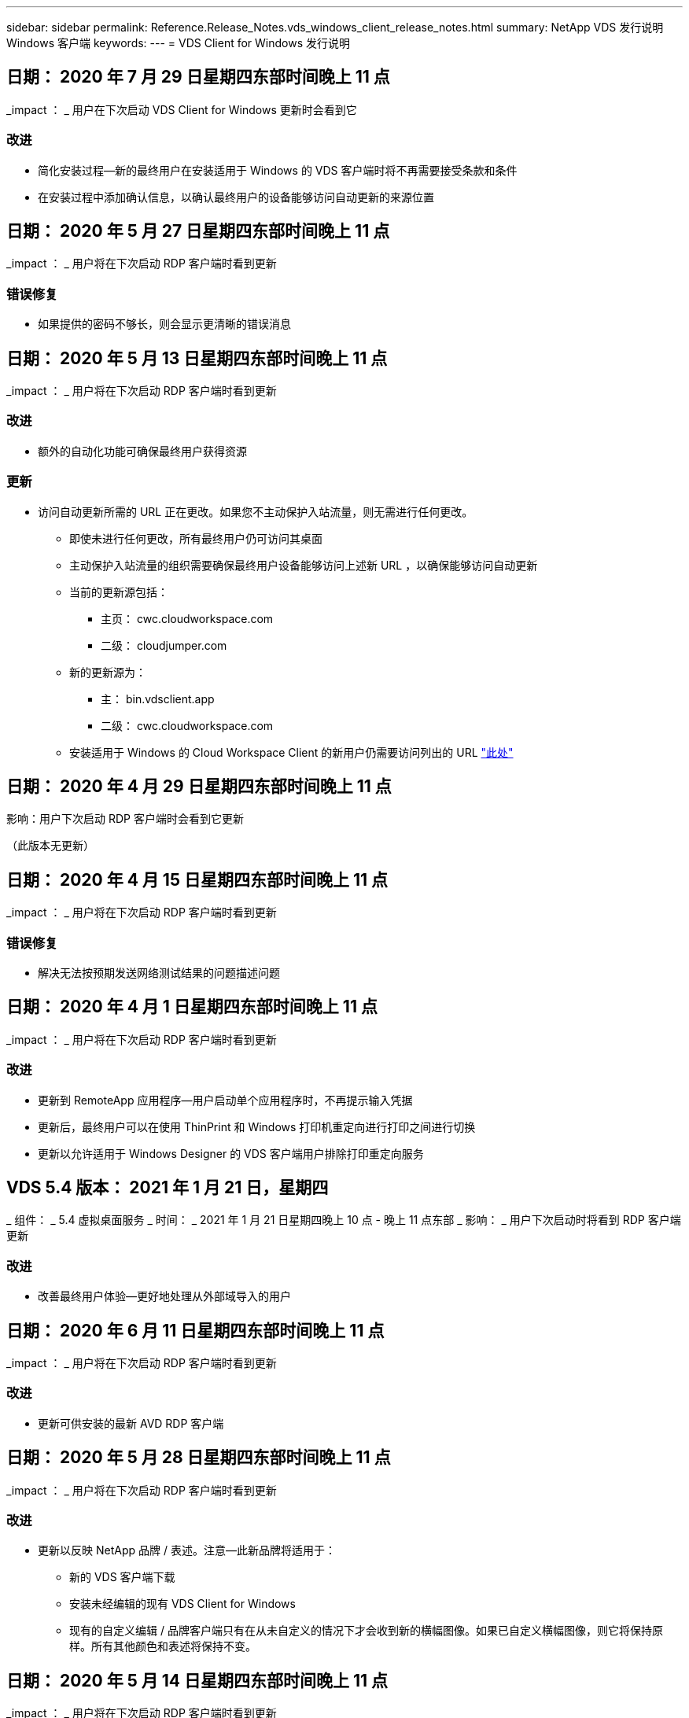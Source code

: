 ---
sidebar: sidebar 
permalink: Reference.Release_Notes.vds_windows_client_release_notes.html 
summary: NetApp VDS 发行说明 Windows 客户端 
keywords:  
---
= VDS Client for Windows 发行说明




== 日期： 2020 年 7 月 29 日星期四东部时间晚上 11 点

_impact ： _ 用户在下次启动 VDS Client for Windows 更新时会看到它



=== 改进

* 简化安装过程—新的最终用户在安装适用于 Windows 的 VDS 客户端时将不再需要接受条款和条件
* 在安装过程中添加确认信息，以确认最终用户的设备能够访问自动更新的来源位置




== 日期： 2020 年 5 月 27 日星期四东部时间晚上 11 点

_impact ： _ 用户将在下次启动 RDP 客户端时看到更新



=== 错误修复

* 如果提供的密码不够长，则会显示更清晰的错误消息




== 日期： 2020 年 5 月 13 日星期四东部时间晚上 11 点

_impact ： _ 用户将在下次启动 RDP 客户端时看到更新



=== 改进

* 额外的自动化功能可确保最终用户获得资源




=== 更新

* 访问自动更新所需的 URL 正在更改。如果您不主动保护入站流量，则无需进行任何更改。
+
** 即使未进行任何更改，所有最终用户仍可访问其桌面
** 主动保护入站流量的组织需要确保最终用户设备能够访问上述新 URL ，以确保能够访问自动更新
** 当前的更新源包括：
+
*** 主页： cwc.cloudworkspace.com
*** 二级： cloudjumper.com


** 新的更新源为：
+
*** 主： bin.vdsclient.app
*** 二级： cwc.cloudworkspace.com


** 安装适用于 Windows 的 Cloud Workspace Client 的新用户仍需要访问列出的 URL link:https://docs.netapp.com/us-en/virtual-desktop-service/Reference.end_user_access.html#remote-desktop-services["此处"]






== 日期： 2020 年 4 月 29 日星期四东部时间晚上 11 点

影响：用户下次启动 RDP 客户端时会看到它更新

（此版本无更新）



== 日期： 2020 年 4 月 15 日星期四东部时间晚上 11 点

_impact ： _ 用户将在下次启动 RDP 客户端时看到更新



=== 错误修复

* 解决无法按预期发送网络测试结果的问题描述问题




== 日期： 2020 年 4 月 1 日星期四东部时间晚上 11 点

_impact ： _ 用户将在下次启动 RDP 客户端时看到更新



=== 改进

* 更新到 RemoteApp 应用程序—用户启动单个应用程序时，不再提示输入凭据
* 更新后，最终用户可以在使用 ThinPrint 和 Windows 打印机重定向进行打印之间进行切换
* 更新以允许适用于 Windows Designer 的 VDS 客户端用户排除打印重定向服务




== VDS 5.4 版本： 2021 年 1 月 21 日，星期四

_ 组件： _ 5.4 虚拟桌面服务 _ 时间： _ 2021 年 1 月 21 日星期四晚上 10 点 - 晚上 11 点东部 _ 影响： _ 用户下次启动时将看到 RDP 客户端更新



=== 改进

* 改善最终用户体验—更好地处理从外部域导入的用户




== 日期： 2020 年 6 月 11 日星期四东部时间晚上 11 点

_impact ： _ 用户将在下次启动 RDP 客户端时看到更新



=== 改进

* 更新可供安装的最新 AVD RDP 客户端




== 日期： 2020 年 5 月 28 日星期四东部时间晚上 11 点

_impact ： _ 用户将在下次启动 RDP 客户端时看到更新



=== 改进

* 更新以反映 NetApp 品牌 / 表述。注意—此新品牌将适用于：
+
** 新的 VDS 客户端下载
** 安装未经编辑的现有 VDS Client for Windows
** 现有的自定义编辑 / 品牌客户端只有在从未自定义的情况下才会收到新的横幅图像。如果已自定义横幅图像，则它将保持原样。所有其他颜色和表述将保持不变。






== 日期： 2020 年 5 月 14 日星期四东部时间晚上 11 点

_impact ： _ 用户将在下次启动 RDP 客户端时看到更新

* 此版本周期无更新。




== 日期： 2020 年 4 月 30 日星期四东部时间晚上 11 点

_impact ： _ 用户将在下次启动 RDP 客户端时看到更新



=== 错误修复

* 针对未提供自助服务密码重置的部分情形的错误修复




== 日期： 2020 年 4 月 16 日星期四东部时间晚上 11 点

_impact ： _ 用户将在下次启动 RDP 客户端时看到更新

* 此版本周期无更新。




== 日期： 2020 年 4 月 2 日星期四东部时间晚上 11 点

_impact ： _ 用户将在下次启动 RDP 客户端时看到更新

* 此版本周期无更新。




== 日期： 2020 年 3 月 19 日星期四东部时间晚上 11 点

_impact ： _ 用户将在下次启动 RDP 客户端时看到更新

* 此版本周期无更新。




== 日期： 2020 年 3 月 5 日星期四东部时间晚上 10 点

_impact ： _ 用户将在下次启动 RDP 客户端时看到更新



=== 改进

* 使用 RDP 协议正常处理边缘错误，即传统凭据类型与 RDS 网关上的最新修补程序混合使用会导致无法连接到会话主机
+
** 如果最终用户的工作站已设置为使用原有凭据类型（无论是由外部管理员，内部客户管理员还是通过工作站的默认设置），则在此版本之前，这一点很可能会影响用户


* 将 Cloud Workspace Client Designer 中的信息按钮指向更新后的文档源
* 改进了 Cloud Workspace Client Designer 的自动更新过程




== 日期： 2020 年 2 月 20 日星期四东部时间晚上 10 点

_impact ： _ 用户将在下次启动 RDP 客户端时看到更新



=== 改进

* 主动增强安全性，稳定性和可扩展性




=== 注意事项

* 只要用户在 4/2 之前启动适用于 Windows 的 Cloud Workspace Client ，它就会继续自动更新。如果用户在 4/2 之前未启动适用于 Windows 的 Cloud Workspace Client ，则与桌面的连接仍会正常运行，但需要卸载并重新安装适用于 Windows 的 Cloud Workspace Client 才能恢复自动更新功能。
* 如果您的组织使用 Web 筛选，请将对 cwc.cloudworkspace.com 和 cwc-cloud.cloudworkspace.com 的访问列入安全列表，以便自动更新功能保持不变




== 日期： 2020 年 1 月 9 日星期四东部时间晚上 11 点

_impact ： _ 用户将在下次启动 RDP 客户端时看到更新

* 此版本周期无更新。




== 日期： 2019 年 12 月 19 日星期四东部时间 11 点

_impact ： _ 用户将在下次启动 RDP 客户端时看到更新

* 此版本周期无更新。




== 日期： 2019 年 12 月 2 日星期一东部时间晚上 11 点

_impact ： _ 用户将在下次启动 RDP 客户端时看到更新

* 此版本周期无更新。




== 日期： 2019 年 11 月 14 日星期四东部时间晚上 11 点

_impact ： _ 用户将在下次启动 RDP 客户端时看到更新



=== 改进

* 提高了用户看到 ‘您的服务当前处于脱机状态 ' 消息的原因的清晰度。出现消息的可能原因如下：
+
** 会话主机服务器已计划为脱机状态，并且用户没有 " 按需唤醒 " 权限。
+
*** 如果用户使用的是 Cloud Workspace Client ，他们将看到： " 您的服务当前已计划脱机，如果您需要访问权限，请联系您的管理员。 "
*** 如果用户使用的是 HTML5 登录门户，则会看到： " 您的服务当前已计划脱机。如果您需要访问权限，请联系您的管理员。 "


** 会话主机服务器已计划为联机状态，并且用户没有 " 按需唤醒 " 权限。
+
*** 如果用户使用的是 Cloud Workspace Client ，他们将看到： " 您的服务当前已脱机，如果您需要访问权限，请联系您的管理员。 "
*** 如果用户使用的是 HTML5 登录门户，则会看到： " 您的服务当前处于脱机状态。如果您需要访问权限，请联系您的管理员。 "


** 会话主机服务器已计划为脱机，并且用户具有 " 按需唤醒 " 权限。
+
*** 如果用户使用的是 Cloud Workspace Client ，他们将看到： " 您的服务当前已脱机，如果您需要访问权限，请联系您的管理员。 "
*** 如果用户使用的是 HTML5 登录门户，则会看到： " 您的服务当前已计划脱机。单击开始使其联机并连接。 "


** 会话主机服务器已计划为联机状态，并且用户具有 " 按需唤醒 " 权限。
+
*** 如果用户使用的是 Cloud Workspace Client ，他们将看到： " 请等待 2-5 分钟，以便开始您的工作空间。 "
*** 如果用户使用的是 HTML5 登录门户，则会看到： " 您的服务当前处于脱机状态。单击开始使其联机并连接。 "








== 日期： 2019 年 10 月 31 日星期四东部时间晚上 11 点

_impact ： _ 用户将在下次启动 RDP 客户端时看到更新

* 此版本周期无更新。




== 日期： 2019 年 11 月 17 日星期四东部时间晚上 11 点

_impact ： _ 用户将在下次启动 RDP 客户端时看到更新



=== 改进

* 添加 AVD 元素：




== 日期： 2019 年 10 月 3 日星期四东部时间晚上 11 点

_impact ： _ 用户将在下次启动 RDP 客户端时看到更新



=== 改进

* 改进了代码签名证书的处理方式


错误修复

* 修复访问未分配任何应用程序的 RemoteApp 的用户看到错误的问题描述
* 解决用户在登录到虚拟桌面期间断开 Internet 连接的问题描述问题




== 日期： 2019 年 9 月 19 日星期四东部时间 11 点

_impact ： _ 用户将在下次启动 RDP 客户端时看到更新



=== 改进

* 添加 AVD 元素：
+
** 如果最终用户有权访问 AVD 资源，请显示 AVD 选项卡
** AVD 选项卡将提供以下选项：
+
*** 安装 AVD RD 客户端（如果尚未安装）
*** 如果安装了 AVD RD 客户端，请启动 RD 客户端
*** 启动 Web Client 以使用户转到 AVD HTML5 登录页面
*** 单击完成可返回上一页








== 日期： 2019 年 9 月 5 日星期四东部时间晚上 11 点

_impact ： _ 用户将在下次启动 RDP 客户端时看到更新

* 此版本周期无更新。




== 日期： 2019 年 8 月 22 日星期四东部时间晚上 11 点

_impact ： _ 用户将在下次启动 RDP 客户端时看到更新

* 此版本周期无更新。




== 日期： 2019 年 8 月 8 日星期四晚上 11 点东部

_impact ： _ 用户将在下次启动 RDP 客户端时看到更新

* 此版本周期无更新。




== 日期： 2019 年 7 月 25 日星期四东部时间晚上 11 点

_impact ： _ 用户将在下次启动 RDP 客户端时看到更新

* 此版本周期无更新。




== 日期： 2019 年 7 月 11 日星期四东部时间晚上 11 点

_impact ： _ 用户将在下次启动 RDP 客户端时看到更新

* 此版本周期无更新。




== 日期： 2019 年 6 月 21 日星期五凌晨 4 点东部

_impact ： _ 用户将在下次启动 RDP 客户端时看到更新

* 此版本周期无更新。




== 日期： 2019 年 6 月 7 日星期五凌晨 4 点东部

_impact ： _ 用户将在下次启动 RDP 客户端时看到更新



=== 改进

* 启用 Cloud Workspace Client 以自动启动 RDP 连接，而不管 .RDP 文件的文件类型关联设置为什么




== 日期： 2019 年 5 月 24 日星期五凌晨 4 点东部

_impact ： _ 用户将在下次启动 RDP 客户端时看到更新



=== 改进

* 提高了登录过程中的性能
* 缩短了发布时的加载时间




== 日期： 2019 年 5 月 10 日星期五凌晨 4 点东部

_impact ： _ 用户将在下次启动 RDP 客户端时看到更新



=== 改进

* 提高了登录过程中的性能
* 缩短了发布时的加载时间




== 日期： 2019 年 4 月 12 日星期五凌晨 4 点东部

_impact ： _ 用户将在下次启动 RDP 客户端时看到更新



=== 改进

* 增强了按需唤醒的登录速度
* 成功启动适用于 Windows 的 Cloud Workspace Client 后，我们将删除 " 反馈 " 按钮以释放用户界面中的空间


错误修复

* 解决 " 按需唤醒 " 操作失败后 " 登录 " 按钮无响应的问题描述




== 日期： 2019 年 3 月 15 日星期五凌晨 4 点东部

_impact ： _ 用户将在下次启动 RDP 客户端时看到更新



=== 改进

* 允许使用适用于 Windows 的 Cloud Workspace Client 的管理员提供支持电子邮件地址或电话号码，而无需同时提供这两者
* 确保 Cloud Workspace Client 中提供的 HTML5 URL 是有效的 URL ，否则，此 URL 将默认为 https ； //login.cloudjumper.com
* 简化为最终用户应用更新的过程




== 日期： 2019 年 2 月 29 日星期五凌晨 4 点东部

_impact ： _ 用户将在下次启动 RDP 客户端时看到更新



=== 改进

* 为了清晰起见， AppData 文件夹已从 c ： \Users\<username>\appdata\local\RDPClient 移动到 c ： \Users\<username>\appdata\local\Cloud Workspace
* 如果用户未在多个版本中更新其客户端，则实施了一种简化升级路径的机制
* 已为使用测试版客户端的用户启用增强的日志详细信息


错误修复

* 更新过程中将不再显示多行




== 日期： 2019 年 2 月 15 日星期五凌晨 4 点东部

_impact ： _ 用户将在启动 RDP 客户端更新时看到它



=== 改进

* 为远程安装启用静默 / 静默安装选项
+
** 安装标志如下：
+
*** /s 或 /silent ， /q 或 /quiet
+
**** 这些标志将在后台无提示安装客户端—安装完成后，客户端将不会启动


*** /p 或 /passive.
+
**** 其中任何一项都将显示安装过程，但不需要输入任何内容，客户端将在安装完成后启动


*** /nosthinprint
+
**** 从安装过程中排除 ThinPrint






* 已将注册表项添加到 HKLM\Software\Cloud跨 接 \Cloud Workspace Client\Branding ：
+
** 已启用剪贴板共享： true/False —允许或禁止剪贴板重定向
** RemoteAppEnabled ： true/False —允许或禁止访问 RemoteApp 功能
** ShowCompanyNameInTitle ： true/False —指示是否显示公司名称


* 可以将以下内容添加到 c ： \Program Files （ x86 ） \Cloud Workspace 中：
+
** banner.jpg ， bannel.png ， banner.gif 或 banner.bmp ，此信息将显示在客户端窗口中。
** 这些图像的比例应为 21 ： 9






=== 错误修复

* 已调整注册符号
* 已修复帮助页面上的空电话和电子邮件条目

